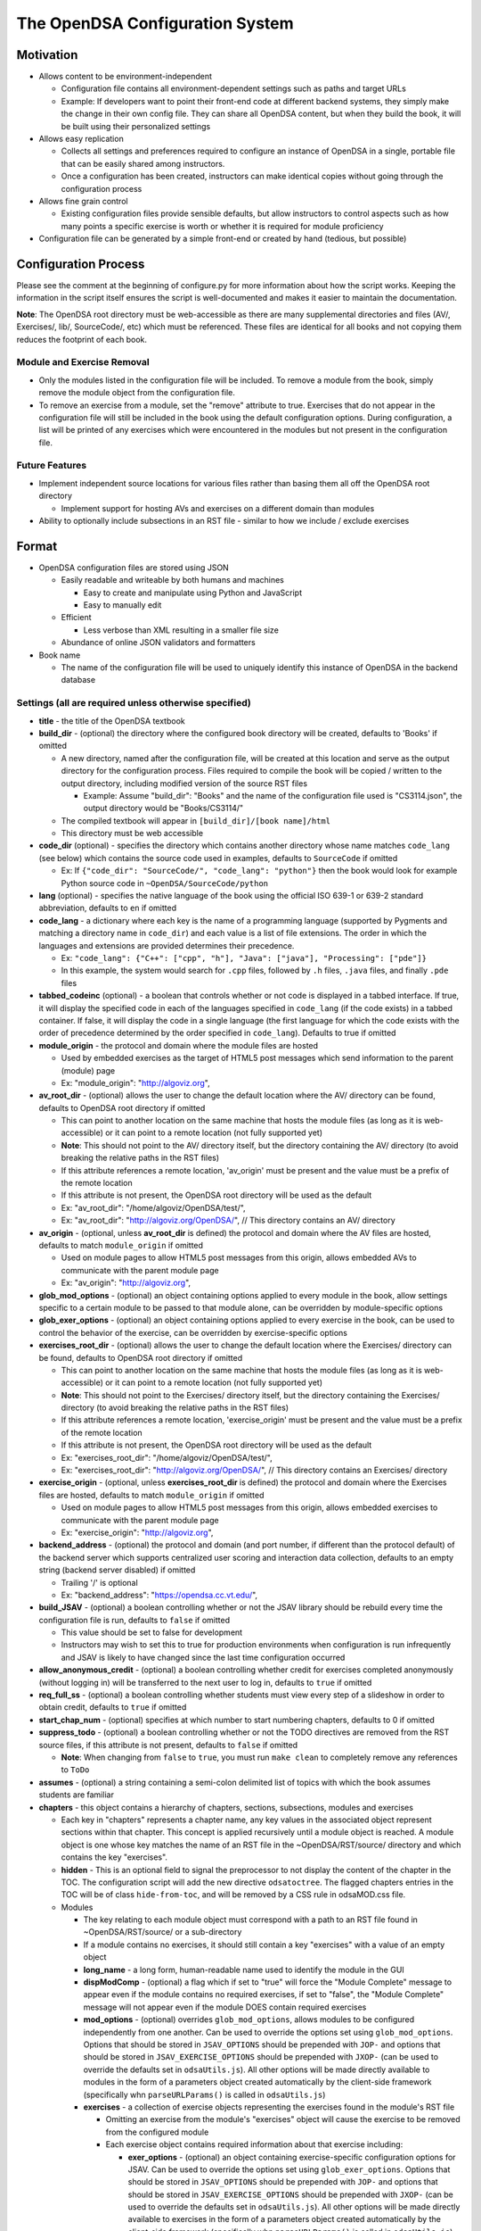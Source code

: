 ﻿.. _Configuration:

================================
The OpenDSA Configuration System
================================

----------
Motivation
----------

* Allows content to be environment-independent

  * Configuration file contains all environment-dependent settings such as paths and target URLs
  * Example: If developers want to point their front-end code at different backend systems, they simply make the change in their own config file.  They can share all OpenDSA content, but when they build the book, it will be built using their personalized settings

* Allows easy replication

  * Collects all settings and preferences required to configure an instance of OpenDSA in a single, portable file that can be easily shared among instructors.
  * Once a configuration has been created, instructors can make identical copies without going through the configuration process

* Allows fine grain control

  * Existing configuration files provide sensible defaults, but allow instructors to control aspects such as how many points a specific exercise is worth or whether it is required for module proficiency

* Configuration file can be generated by a simple front-end or created by hand (tedious, but possible)


---------------------
Configuration Process
---------------------

Please see the comment at the beginning of configure.py for more information about how the script works.  Keeping the information in the script itself ensures the script is well-documented and makes it easier to maintain the documentation.

**Note**: The OpenDSA root directory must be web-accessible as there are many supplemental directories and files (AV/, Exercises/, lib/, SourceCode/, etc) which must be referenced.  These files are identical for all books and not copying them reduces the footprint of each book.


Module and Exercise Removal
===========================

* Only the modules listed in the configuration file will be included.  To remove a module from the book, simply remove the module object from the configuration file.
* To remove an exercise from a module, set the "remove" attribute to true.  Exercises that do not appear in the configuration file will still be included in the book using the default configuration options.  During configuration, a list will be printed of any exercises which were encountered in the modules but not present in the configuration file.


Future Features
===============

* Implement independent source locations for various files rather than basing them all off the OpenDSA root directory

  * Implement support for hosting AVs and exercises on a different domain than modules

* Ability to optionally include subsections in an RST file - similar to how we include / exclude exercises


------
Format
------

* OpenDSA configuration files are stored using JSON

  * Easily readable and writeable by both humans and machines

    * Easy to create and manipulate using Python and JavaScript
    * Easy to manually edit

  * Efficient

    * Less verbose than XML resulting in a smaller file size

  * Abundance of online JSON validators and formatters

* Book name

  * The name of the configuration file will be used to uniquely identify this instance of OpenDSA in the backend database


Settings (all are required unless otherwise specified)
======================================================

* **title** - the title of the OpenDSA textbook

* **build_dir** - (optional) the directory where the configured book directory will be created, defaults to 'Books' if omitted

  * A new directory, named after the configuration file, will be created at this location and serve as the output directory for the configuration process.  Files required to compile the book will be copied / written to the output directory, including modified version of the source RST files

    * Example: Assume "build_dir": "Books" and the name of the configuration file used is "CS3114.json", the output directory would be "Books/CS3114/"

  * The compiled textbook will appear in ``[build_dir]/[book name]/html``
  * This directory must be web accessible

* **code_dir** (optional) - specifies the directory which contains another directory whose name matches ``code_lang`` (see below) which contains the source code used in examples, defaults to ``SourceCode`` if omitted

  * Ex: If ``{"code_dir": "SourceCode/", "code_lang": "python"}`` then the book would look for example Python source code in ``~OpenDSA/SourceCode/python``

* **lang** (optional) - specifies the native language of the book using the official ISO 639-1 or 639-2 standard abbreviation, defaults to ``en`` if omitted

* **code_lang** - a dictionary where each key is the name of a programming language (supported by Pygments and matching a directory name in ``code_dir``) and each value is a list of file extensions.  The order in which the languages and extensions are provided determines their precedence.

  * Ex: ``"code_lang": {"C++": ["cpp", "h"], "Java": ["java"], "Processing": ["pde"]}``
  * In this example, the system would search for ``.cpp`` files, followed by ``.h`` files, ``.java`` files, and finally ``.pde`` files

* **tabbed_codeinc** (optional) - a boolean that controls whether or not code is displayed in a tabbed interface.  If true, it will display the specified code in each of the languages specified in ``code_lang`` (if the code exists) in a tabbed container.  If false, it will display the code in a single language (the first language for which the code exists with the order of precedence determined by the order specified in ``code_lang``).  Defaults to true if omitted

* **module_origin** - the protocol and domain where the module files are hosted

  * Used by embedded exercises as the target of HTML5 post messages which send information to the parent (module) page
  * Ex: "module_origin": "http://algoviz.org",

* **av_root_dir** - (optional) allows the user to change the default location where the AV/ directory can be found, defaults to OpenDSA root directory if omitted

  * This can point to another location on the same machine that hosts the module files (as long as it is web-accessible) or it can point to a remote location (not fully supported yet)
  * **Note**: This should not point to the AV/ directory itself, but the directory containing the AV/ directory (to avoid breaking the relative paths in the RST files)
  * If this attribute references a remote location, 'av_origin' must be present and the value must be a prefix of the remote location
  * If this attribute is not present, the OpenDSA root directory will be used as the default
  * Ex: "av_root_dir": "/home/algoviz/OpenDSA/test/",
  * Ex: "av_root_dir": "http://algoviz.org/OpenDSA/", // This directory contains an AV/ directory

* **av_origin** - (optional, unless **av_root_dir** is defined) the protocol and domain where the AV files are hosted, defaults to match ``module_origin`` if omitted

  * Used on module pages to allow HTML5 post messages from this origin, allows embedded AVs to communicate with the parent module page
  * Ex: "av_origin": "http://algoviz.org",

* **glob_mod_options** - (optional) an object containing options applied to every module in the book, allow settings specific to a certain module to be passed to that module alone, can be overridden by module-specific options

* **glob_exer_options** - (optional) an object containing options applied to every exercise in the book, can be used to control the behavior of the exercise, can be overridden by exercise-specific options

* **exercises_root_dir** - (optional) allows the user to change the default location where the Exercises/ directory can be found, defaults to OpenDSA root directory if omitted

  * This can point to another location on the same machine that hosts the module files (as long as it is web-accessible) or it can point to a remote location (not fully supported yet)
  * **Note**: This should not point to the Exercises/ directory itself, but the directory containing the Exercises/ directory (to avoid breaking the relative paths in the RST files)
  * If this attribute references a remote location, 'exercise_origin' must be present and the value must be a prefix of the remote location
  * If this attribute is not present, the OpenDSA root directory will be used as the default
  * Ex: "exercises_root_dir": "/home/algoviz/OpenDSA/test/",
  * Ex: "exercises_root_dir": "http://algoviz.org/OpenDSA/", // This directory contains an Exercises/ directory

* **exercise_origin** - (optional, unless **exercises_root_dir** is defined) the protocol and domain where the Exercises files are hosted, defaults to match ``module_origin`` if omitted

  * Used on module pages to allow HTML5 post messages from this origin, allows embedded exercises to communicate with the parent module page
  * Ex: "exercise_origin": "http://algoviz.org",

* **backend_address** - (optional) the protocol and domain (and port number, if different than the protocol default) of the backend server which supports centralized user scoring and interaction data collection, defaults to an empty string (backend server disabled) if omitted

  * Trailing '/' is optional
  * Ex: "backend_address": "https://opendsa.cc.vt.edu/",

* **build_JSAV** - (optional) a boolean controlling whether or not the JSAV library should be rebuild every time the configuration file is run, defaults to ``false`` if omitted

  * This value should be set to false for development
  * Instructors may wish to set this to true for production environments when configuration is run infrequently and JSAV is likely to have changed since the last time configuration occurred

* **allow_anonymous_credit** - (optional) a boolean controlling whether credit for exercises completed anonymously (without logging in) will be transferred to the next user to log in, defaults to ``true`` if omitted

* **req_full_ss** - (optional) a boolean controlling whether students must view every step of a slideshow in order to obtain credit, defaults to ``true`` if omitted

* **start_chap_num** - (optional) specifies at which number to start numbering chapters, defaults to 0 if omitted

* **suppress_todo** - (optional) a boolean controlling whether or not the TODO directives are removed from the RST source files, if this attribute is not present, defaults to ``false`` if omitted

  * **Note**: When changing from ``false`` to ``true``, you must run ``make clean`` to completely remove any references to ``ToDo``

* **assumes** - (optional) a string containing a semi-colon delimited list of topics with which the book assumes students are familiar

* **chapters** - this object contains a hierarchy of chapters, sections, subsections, modules and exercises

  * Each key in "chapters" represents a chapter name, any key values in the associated object represent sections within that chapter.  This concept is applied recursively until a module object is reached.  A module object is one whose key matches the name of an RST file in the ~OpenDSA/RST/source/ directory and which contains the key "exercises".

  * **hidden** - This is an optional field to signal the preprocessor to not display the content of the chapter in the TOC. The configuration script will add the new directive ``odsatoctree``. The flagged chapters entries in the TOC will be of class ``hide-from-toc``, and will be removed by a CSS rule in odsaMOD.css file.

  * Modules

    * The key relating to each module object must correspond with a path to an RST file found in ~OpenDSA/RST/source/ or a sub-directory
    * If a module contains no exercises, it should still contain a key "exercises" with a value of an empty object

    * **long_name** - a long form, human-readable name used to identify the module in the GUI

    * **dispModComp** - (optional) a flag which if set to "true" will force the "Module Complete" message to appear even if the module contains no required exercises, if set to "false", the "Module Complete" message will not appear even if the module DOES contain required exercises

    * **mod_options** - (optional) overrides ``glob_mod_options``, allows modules to be configured independently from one another.  Can be used to override the options set using ``glob_mod_options``. Options that should be stored in ``JSAV_OPTIONS`` should be prepended with ``JOP-`` and options that should be stored in ``JSAV_EXERCISE_OPTIONS`` should be prepended with ``JXOP-`` (can be used to override the defaults set in ``odsaUtils.js``).  All other options will be made directly available to modules in the form of a parameters object created automatically by the client-side framework (specifically whn ``parseURLParams()`` is called in ``odsaUtils.js``)

    * **exercises** - a collection of exercise objects representing the exercises found in the module's RST file

      * Omitting an exercise from the module's "exercises" object will cause the exercise to be removed from the configured module
      * Each exercise object contains required information about that exercise including:

        * **exer_options** - (optional) an object containing exercise-specific configuration options for JSAV.  Can be used to override the options set using ``glob_exer_options``. Options that should be stored in ``JSAV_OPTIONS`` should be prepended with ``JOP-`` and options that should be stored in ``JSAV_EXERCISE_OPTIONS`` should be prepended with ``JXOP-`` (can be used to override the defaults set in ``odsaUtils.js``).  All other options will be made directly available to exercises in the form of a parameters object created automatically by the client-side framework (specifically whn ``parseURLParams()`` is called in ``odsaUtils.js``)

        * **long_name** - (optional) a long form, human-readable name used to identify the exercise in the GUI, defaults to short exercise name if omitted
        * **points** - (optional) the number of points the exercise is worth, defaults to ``0`` if omitted
        * **remove** - (optional) if set to true, the exercise will not be included in the module

          * This option can only be used with exercises embedded using the 'avembed' directive.  Slideshows and diagrams created using the 'inlineav' directive are considered content and cannot be removed via the configuration file.

        * **required** - (optional) whether the exercise is required for module proficiency, defaults to ``false`` if omitted
        * **showhide** - (optional) controls whether or not the exercises is displayed and a Show / Hide button created

          * Setting this attribute to "show" or "hide" will create the corresponding button and if set to "show", it will display the embedded page
          * Setting this attribute to "none" will cause the exercise to be embedded without a button
          * If this attribute is not present in the config file, the default behavior is 'hide'
          * This option is only valid for exercises embedded using the 'avembed' directive.  Slideshows and diagrams created using the 'inlineav' directive are considered content and cannot be removed via the configuration file.

        * **threshold** - (optional) the percentage a user needs to score on the exercise to obtain proficiency, defaults to 100% (1 on a 0-1 scale) if omitted

      * JSAV-based diagrams do not need to be listed

    * **codeinclude** (optional) - an object that maps the path from a codeinclude to a language which should be used for the code.

      * The following example would set C++ as the language for the codeinclude "Sorting/Mergesort"
      * Ex: "codeinclude": {"Sorting/Mergesort": "C++"}
